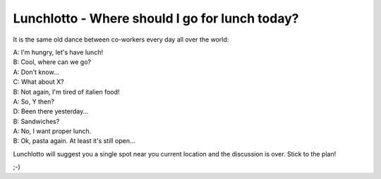 -----------------------------------------------
Lunchlotto - Where should I go for lunch today? 
-----------------------------------------------

It is the same old dance between co-workers every day all over the world: 

| A: I'm hungry, let's have lunch! 

| B: Cool, where can we go?

| A: Don't know...

| C: What about X?

| B: Not again, I'm tired of italien food!

| A: So, Y then?

| D: Been there yesterday...

| B: Sandwiches?

| A: No, I want proper lunch.

| B: Ok, pasta again. At least it's still open... 


Lunchlotto will suggest you a single spot near you current
location and the discussion is over. Stick to the plan!


;-)